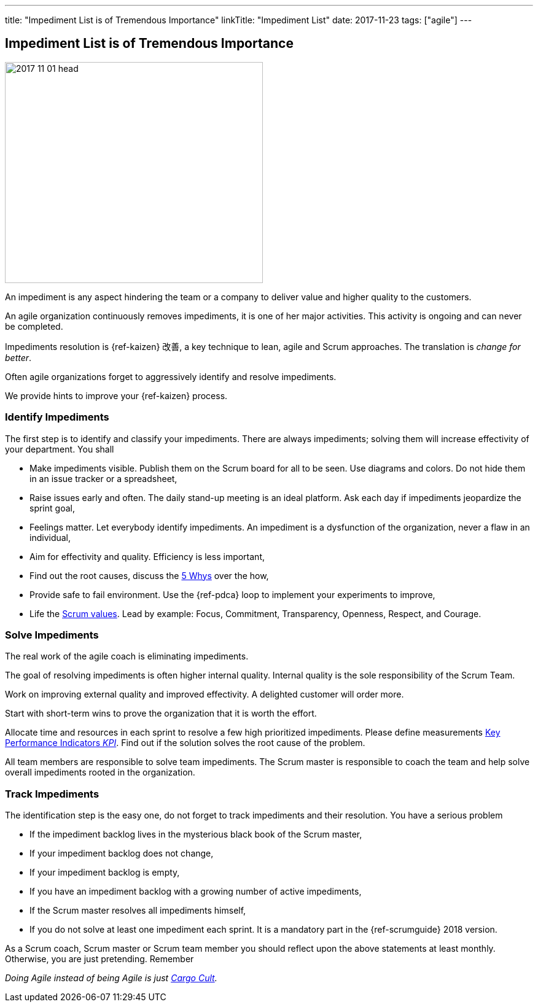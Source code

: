 ---
title: "Impediment List is of Tremendous Importance"
linkTitle: "Impediment List"
date: 2017-11-23
tags: ["agile"]
---

== Impediment List is of Tremendous Importance
:author: Marcel Baumann
:email: <marcel.baumann@tangly.net>
:homepage: https://www.tangly.net/
:company: https://www.tangly.net/[tangly llc]

image::2017-11-01-head.jpg[width=420, height=360, role=left]
An impediment is any aspect hindering the team or a company to deliver value and higher quality to the customers.

An agile organization continuously removes impediments, it is one of her major activities.
This activity is ongoing and can never be completed.

Impediments resolution is {ref-kaizen} 改善, a key technique to lean, agile and Scrum approaches.
The translation is _change for better_.

Often agile organizations forget to aggressively identify and resolve impediments.

We provide hints to improve your {ref-kaizen} process.

=== Identify Impediments

The first step is to identify and classify your impediments.
There are always impediments; solving them will increase effectivity of your department.
You shall

* Make impediments visible.
 Publish them on the Scrum board for all to be seen.
 Use diagrams and colors.
 Do not hide them in an issue tracker or a spreadsheet,
* Raise issues early and often.
 The daily stand-up meeting is an ideal platform.
 Ask each day if impediments jeopardize the sprint goal,
* Feelings matter.
 Let everybody identify impediments.
 An impediment is a dysfunction of the organization, never a flaw in an individual,
* Aim for effectivity and quality.
 Efficiency is less important,
* Find out the root causes, discuss the https://en.wikipedia.org/wiki/5_Whys[5 Whys] over the how,
* Provide safe to fail environment. Use the {ref-pdca} loop to implement your experiments to improve,
* Life the https://www.scrumalliance.org/why-scrum/core-scrum-values-roles[Scrum values].
 Lead by example: Focus, Commitment, Transparency, Openness, Respect, and Courage.

=== Solve Impediments

The real work of the agile coach is eliminating impediments.

The goal of resolving impediments is often higher internal quality.
Internal quality is the sole responsibility of the Scrum Team.

Work on improving external quality and improved effectivity.
A delighted customer will order more.


Start with short-term wins to prove the organization that it is worth the effort.

Allocate time and resources in each sprint to resolve a few high prioritized impediments.
Please define measurements https://en.wikipedia.org/wiki/Performance_indicator[Key Performance Indicators _KPI_].
Find out if the solution solves the root cause of the problem.

All team members are responsible to solve team impediments.
The Scrum master is responsible to coach the team and help solve overall impediments rooted in the organization.

=== Track Impediments

The identification step is the easy one, do not forget to track impediments and their resolution.
You have a serious problem

* If the impediment backlog lives in the mysterious black book of the Scrum master,
* If your impediment backlog does not change,
* If your impediment backlog is empty,
* If you have an impediment backlog with a growing number of active impediments,
* If the Scrum master resolves all impediments himself,
* If you do not solve at least one impediment each sprint.
It is a mandatory part in the {ref-scrumguide} 2018 version.

As a Scrum coach, Scrum master or Scrum team member you should reflect upon the above statements at least monthly.
Otherwise, you are just pretending.
Remember

[.text-center]
_Doing Agile instead of being Agile is just https://en.wikipedia.org/wiki/Cargo_cult[Cargo Cult]._
